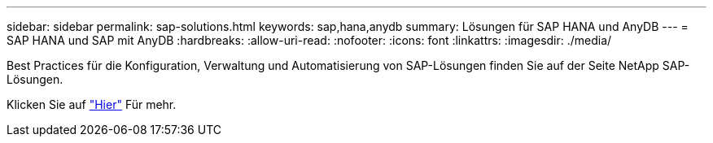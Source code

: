 ---
sidebar: sidebar 
permalink: sap-solutions.html 
keywords: sap,hana,anydb 
summary: Lösungen für SAP HANA und AnyDB 
---
= SAP HANA und SAP mit AnyDB
:hardbreaks:
:allow-uri-read: 
:nofooter: 
:icons: font
:linkattrs: 
:imagesdir: ./media/


[role="lead"]
Best Practices für die Konfiguration, Verwaltung und Automatisierung von SAP-Lösungen finden Sie auf der Seite NetApp SAP-Lösungen.

Klicken Sie auf link:https://docs.netapp.com/us-en/netapp-solutions-sap/["Hier"] Für mehr.
